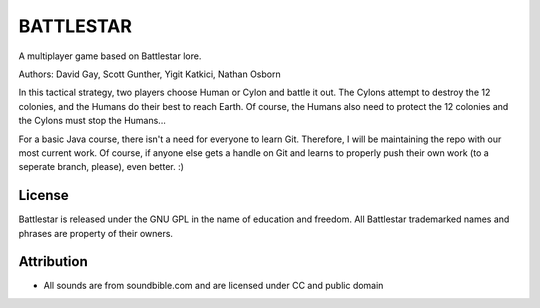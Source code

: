 BATTLESTAR
==========
A multiplayer game based on Battlestar lore.

Authors: David Gay, Scott Gunther, Yigit Katkici, Nathan Osborn

In this tactical strategy, two players choose Human or Cylon and battle it out.
The Cylons attempt to destroy the 12 colonies, and the Humans do their
best to reach Earth. Of course, the Humans also need to protect the 12
colonies and the Cylons must stop the Humans...

For a basic Java course, there isn't a need for everyone to learn Git.
Therefore, I will be maintaining the repo with our most current work.
Of course, if anyone else gets a handle on Git and learns to properly push
their own work (to a seperate branch, please), even better. :)

License
-------
Battlestar is released under the GNU GPL in the name of education and freedom.
All Battlestar trademarked names and phrases are property of their owners.

Attribution
-----------
- All sounds are from soundbible.com and are licensed under CC and public domain
